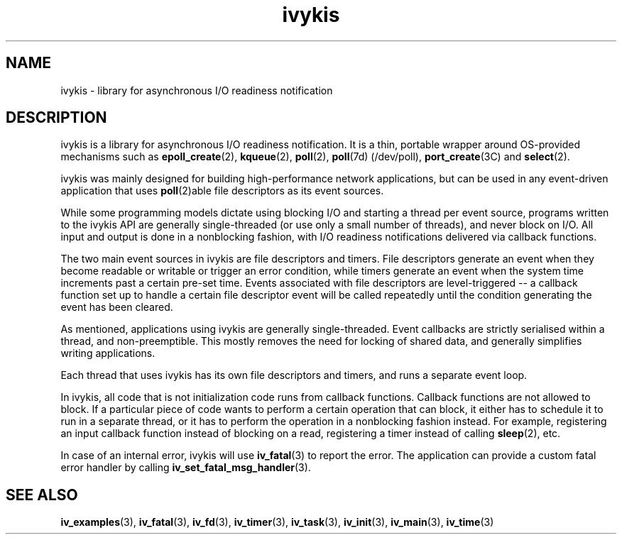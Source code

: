 .\" This man page is Copyright (C) 2003, 2010 Lennert Buytenhek.
.\" Permission is granted to distribute possibly modified copies
.\" of this page provided the header is included verbatim,
.\" and in case of nontrivial modification author and date
.\" of the modification is added to the header.
.TH ivykis 3 2010-08-15 "ivykis" "ivykis programmer's manual"
.SH NAME
ivykis \- library for asynchronous I/O readiness notification
.SH DESCRIPTION
ivykis is a library for asynchronous I/O readiness notification.
It is a thin, portable wrapper around OS-provided mechanisms such as
.BR epoll_create (2),
.BR kqueue (2),
.BR poll (2),
.BR poll (7d)
(/dev/poll),
.BR port_create (3C)
and
.BR select (2).
.PP
ivykis was mainly designed for building high-performance network
applications, but can be used in any event-driven application that
uses
.BR poll (2)able
file descriptors as its event sources.
.PP
While some programming models dictate using blocking I/O and starting
a thread per event source, programs written to the ivykis API are
generally single-threaded (or use only a small number of threads),
and never block on I/O.  All input and output is done in a nonblocking
fashion, with I/O readiness notifications delivered via callback
functions.
.PP
The two main event sources in ivykis are file descriptors and timers.
File descriptors generate an event when they become readable or
writable or trigger an error condition, while timers generate an event
when the system time increments past a certain pre-set time.  Events
associated with file descriptors are level-triggered -- a callback
function set up to handle a certain file descriptor event will be
called repeatedly until the condition generating the event has been
cleared.
.PP
As mentioned, applications using ivykis are generally single-threaded.
Event callbacks are strictly serialised within a thread, and
non-preemptible.  This mostly removes the need for locking of shared
data, and generally simplifies writing applications.
.PP
Each thread that uses ivykis has its own file descriptors and timers,
and runs a separate event loop.
.PP
In ivykis, all code that is not initialization code runs from callback
functions.  Callback functions are not allowed to block.  If a
particular piece of code wants to perform a certain operation that can
block, it either has to schedule it to run in a separate thread, or it
has to perform the operation in a nonblocking fashion instead.  For
example, registering an input callback function instead of blocking
on a read, registering a timer instead of calling
.BR sleep (2),
etc.
.PP
In case of an internal error, ivykis will use
.BR iv_fatal (3)
to report the error.  The application can provide a custom fatal
error handler by calling
.BR iv_set_fatal_msg_handler (3).
.SH "SEE ALSO"
.BR iv_examples (3),
.BR iv_fatal (3),
.BR iv_fd (3),
.BR iv_timer (3),
.BR iv_task (3),
.BR iv_init (3),
.BR iv_main (3),
.BR iv_time (3)
